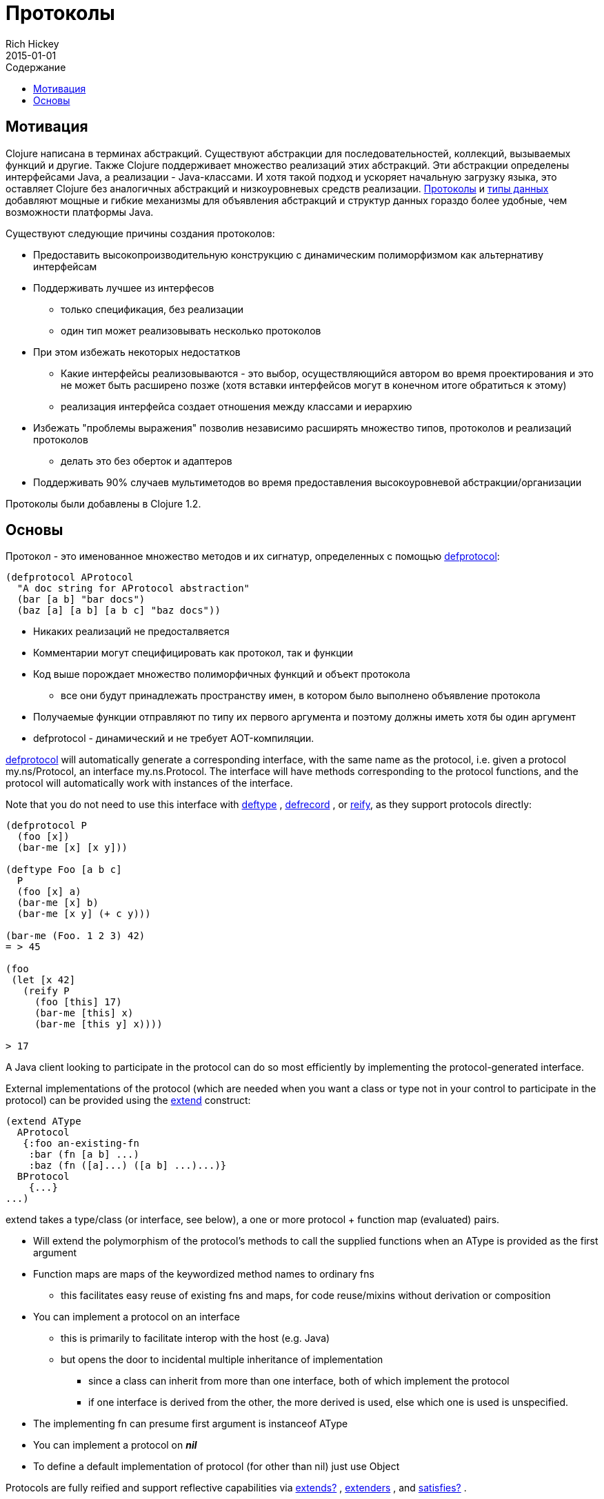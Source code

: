 = Протоколы
Rich Hickey
2015-01-01
:type: reference
:toc: macro
:toc-title: Содержание
:icons: font
:prevpagehref: multimethods
:prevpagetitle: Multimethods and Hierarchies
:nextpagehref: metadata
:nextpagetitle: Metadata

ifdef::env-github,env-browser[:outfilesuffix: .adoc]

toc::[]

== Мотивация

Clojure написана в терминах абстракций. Существуют абстракции для последовательностей, коллекций, вызываемых функций и другие. Также Clojure поддерживает множество реализаций этих абстракций. Эти абстракции определены интерфейсами Java, а реализации - Java-классами. И хотя такой подход и ускоряет начальную загрузку языка, это оставляет Clojure без аналогичных абстракций и низкоуровневых средств реализации. <<protocols#,Протоколы>> и <<datatypes#,типы данных>> добавляют мощные и гибкие механизмы для объявления абстракций и структур данных гораздо более удобные, чем возможности платформы Java.

Существуют следующие причины создания протоколов:

* Предоставить высокопроизводительную конструкцию с динамическим полиморфизмом как альтернативу интерфейсам
* Поддерживать лучшее из интерфесов
** только спецификация, без реализации
** один тип может реализовывать несколько протоколов
* При этом избежать некоторых недостатков
** Какие интерфейсы реализовываются - это выбор, осуществляющийся автором во время проектирования и это не может быть расширено позже (хотя вставки интерфейсов могут в конечном итоге обратиться к этому)
** реализация интерфейса создает отношения между классами и иерархию
* Избежать "проблемы выражения" позволив независимо расширять множество типов, протоколов и реализаций протоколов
** делать это без оберток и адаптеров
* Поддерживать 90% случаев мультиметодов во время предоставления высокоуровневой абстракции/организации

[ВНИМАНИЕ]
Протоколы были добавлены в Clojure 1.2.

== Основы

Протокол - это именованное множество методов и их сигнатур, определенных с помощью http://clojure.github.io/clojure/clojure.core-api.html#clojure.core/defprotocol[defprotocol]:

[source,clojure]
----
(defprotocol AProtocol
  "A doc string for AProtocol abstraction"
  (bar [a b] "bar docs")
  (baz [a] [a b] [a b c] "baz docs"))
----

* Никаких реализаций не предосталвяется
* Комментарии могут специфицировать как протокол, так и функции
* Код выше порождает множество полиморфичных функций и объект протокола
** все они будут принадлежать пространству имен, в котором было выполнено объявление протокола
* Получаемые функции отправляют по типу их первого аргумента и поэтому должны иметь хотя бы один аргумент
* defprotocol - динамический и не требует AOT-компиляции.

http://clojure.github.io/clojure/clojure.core-api.html#clojure.core/defprotocol[defprotocol] will automatically generate a corresponding interface, with the same name as the protocol, i.e. given a protocol my.ns/Protocol, an interface my.ns.Protocol. The interface will have methods corresponding to the protocol functions, and the protocol will automatically work with instances of the interface.

Note that you do not need to use this interface with http://clojure.github.io/clojure/clojure.core-api.html#clojure.core/deftype[deftype] , http://clojure.github.io/clojure/clojure.core-api.html#clojure.core/defrecord[defrecord] , or http://clojure.github.io/clojure/clojure.core-api.html#clojure.core/reify[reify], as they support protocols directly:

[source,clojure]
----
(defprotocol P
  (foo [x])
  (bar-me [x] [x y]))

(deftype Foo [a b c]
  P
  (foo [x] a)
  (bar-me [x] b)
  (bar-me [x y] (+ c y)))

(bar-me (Foo. 1 2 3) 42)
= > 45

(foo
 (let [x 42]
   (reify P
     (foo [this] 17)
     (bar-me [this] x)
     (bar-me [this y] x))))

> 17
----

A Java client looking to participate in the protocol can do so most efficiently by implementing the protocol-generated interface.

External implementations of the protocol (which are needed when you want a class or type not in your control to participate in the protocol) can be provided using the http://clojure.github.io/clojure/clojure.core-api.html#clojure.core/extend[extend] construct:

[source,clojure]
----
(extend AType
  AProtocol
   {:foo an-existing-fn
    :bar (fn [a b] ...)
    :baz (fn ([a]...) ([a b] ...)...)}
  BProtocol
    {...}
...)
----

extend takes a type/class (or interface, see below), a one or more protocol + function map (evaluated) pairs.

* Will extend the polymorphism of the protocol's methods to call the supplied functions when an AType is provided as the first argument
* Function maps are maps of the keywordized method names to ordinary fns
** this facilitates easy reuse of existing fns and maps, for code reuse/mixins without derivation or composition
* You can implement a protocol on an interface
** this is primarily to facilitate interop with the host (e.g. Java)
** but opens the door to incidental multiple inheritance of implementation
*** since a class can inherit from more than one interface, both of which implement the protocol
*** if one interface is derived from the other, the more derived is used, else which one is used is unspecified.
* The implementing fn can presume first argument is instanceof AType
* You can implement a protocol on _**nil**_
* To define a default implementation of protocol (for other than nil) just use Object

Protocols are fully reified and support reflective capabilities via http://clojure.github.io/clojure/clojure.core-api.html#clojure.core/extends%3F[extends?] , http://clojure.github.io/clojure/clojure.core-api.html#clojure.core/extenders[extenders] , and http://clojure.github.io/clojure/clojure.core-api.html#clojure.core/satisfies%3F[satisfies?] .

* Note the convenience macros http://clojure.github.io/clojure/clojure.core-api.html#clojure.core/extend-type[extend-type] , and http://clojure.github.io/clojure/clojure.core-api.html#clojure.core/extend-protocol[extend-protocol]
* If you are providing external definitions inline, these will be more convenient than using *extend* directly

[source,clojure]
----
(extend-type MyType
  Countable
    (cnt [c] ...)
  Foo
    (bar [x y] ...)
    (baz ([x] ...) ([x y zs] ...)))

  ;expands into:

(extend MyType
  Countable
   {:cnt (fn [c] ...)}
  Foo
   {:baz (fn ([x] ...) ([x y zs] ...))
    :bar (fn [x y] ...)})
----
